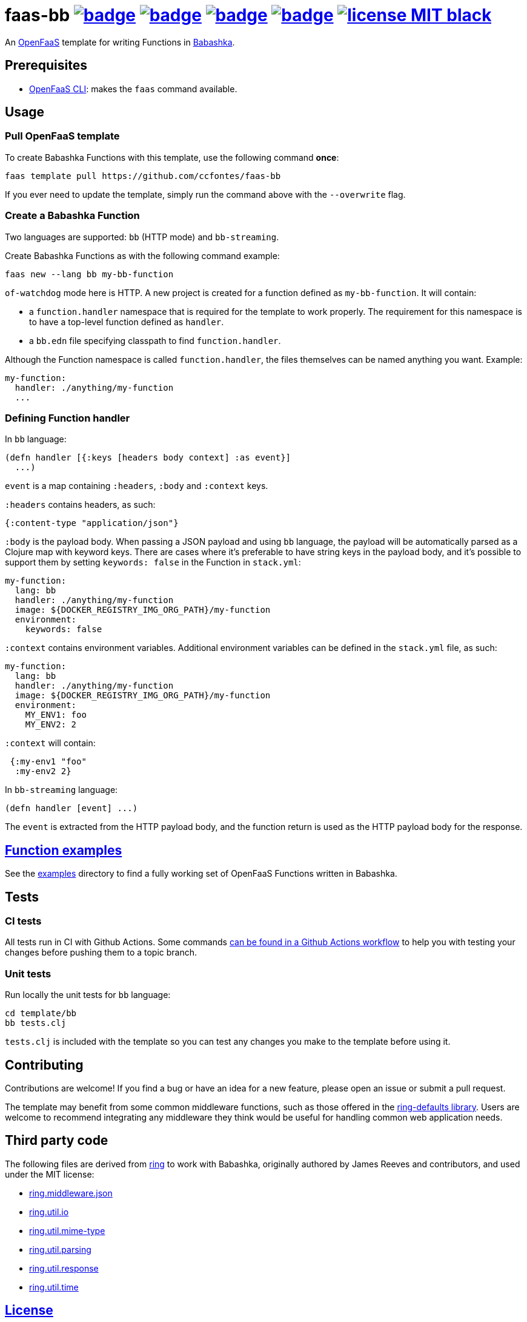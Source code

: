:url-proj: https://github.com/ccfontes/faas-bb
:img-ci-tests-status: {url-proj}/actions/workflows/faas_fn_build_invoke.yml/badge.svg
:img-ci-hadolint-status: {url-proj}/actions/workflows/hadolint.yml/badge.svg
:img-ci-clj-kondo-status: {url-proj}/actions/workflows/clj-kondo.yml/badge.svg
:img-ci-lychee-link-check-status: {url-proj}/actions/workflows/broken-link-checker.yml/badge.svg
:url-ci-status-tests: "{url-proj}/actions/workflows/faas_fn_build_invoke.yml"
:url-ci-status-hadolint: "{url-proj}/actions/workflows/hadolint.yml"
:url-ci-status-clj-kondo: "{url-proj}/actions/workflows/clj-kondo.yml"
:url-ci-status-lychee-link: "{url-proj}/actions/workflows/broken-link-checker.yml"
:img-license: https://img.shields.io/badge/license-MIT-black.svg

= faas-bb image:{img-ci-tests-status}[link={url-ci-status-tests}] image:{img-ci-hadolint-status}[link={url-ci-status-hadolint}] image:{img-ci-clj-kondo-status}[link={url-ci-status-clj-kondo}] image:{img-ci-lychee-link-check-status}[link={url-ci-status-lychee-link}] image:{img-license}[link=LICENSE]

An https://github.com/openfaas[OpenFaaS] template for writing Functions in https://github.com/babashka/babashka[Babashka].

== Prerequisites

* https://docs.openfaas.com/cli/install/[OpenFaaS CLI]: makes the `faas` command available.

== Usage

=== Pull OpenFaaS template

To create Babashka Functions with this template, use the following command *once*:
[source, bash]
----
faas template pull https://github.com/ccfontes/faas-bb
----
If you ever need to update the template, simply run the command above with the `--overwrite` flag.

=== Create a Babashka Function

Two languages are supported: `bb` (HTTP mode) and `bb-streaming`.

Create Babashka Functions as with the following command example:
[source, bash]
----
faas new --lang bb my-bb-function
----
`of-watchdog` mode here is HTTP. A new project is created for a function defined as `my-bb-function`. It will contain:

* a `function.handler` namespace that is required for the template to work properly. The requirement for this namespace is to have a top-level function defined as `handler`.
* a `bb.edn` file specifying classpath to find `function.handler`.

Although the Function namespace is called `function.handler`, the files themselves can be named anything you want. Example:
[source, yml]
----
my-function:
  handler: ./anything/my-function
  ...
----

=== Defining Function handler

In `bb` language:
[source, clojure]
----
(defn handler [{:keys [headers body context] :as event}]
  ...)
----
`event` is a map containing `:headers`, `:body` and `:context` keys.

`:headers` contains headers, as such:
[source, clojure]
----
{:content-type "application/json"}
----

`:body` is the payload body. When passing a JSON payload and using `bb` language, the payload will be automatically parsed as a Clojure map with keyword keys. There are cases where it's preferable to have string keys in the payload body, and it's possible to support them by setting `keywords: false` in the Function in `stack.yml`:
[source, yml]
----
my-function:
  lang: bb
  handler: ./anything/my-function
  image: ${DOCKER_REGISTRY_IMG_ORG_PATH}/my-function
  environment:
    keywords: false
----

`:context` contains environment variables. Additional environment variables can be defined in the `stack.yml` file, as such:
[source, yml]
----
my-function:
  lang: bb
  handler: ./anything/my-function
  image: ${DOCKER_REGISTRY_IMG_ORG_PATH}/my-function
  environment:
    MY_ENV1: foo
    MY_ENV2: 2
----
`:context` will contain:
[source, clojure]
----
 {:my-env1 "foo"
  :my-env2 2}
----

In `bb-streaming` language:
[source, clojure]
----
(defn handler [event] ...)
----
The `event` is extracted from the HTTP payload body, and the function return is used as the HTTP payload body for the response.

== link:examples[Function examples]

See the link:examples[examples] directory to find a fully working set of OpenFaaS Functions written in Babashka.

== Tests

=== CI tests

All tests run in CI with Github Actions. Some commands link:.github/workflows/faas_fn_build_invoke.yml[can be found in a Github Actions workflow] to help you with testing your changes before pushing them to a topic branch.

=== Unit tests

Run locally the unit tests for `bb` language:
[source, bash]
----
cd template/bb
bb tests.clj
----
`tests.clj` is included with the template so you can test any changes you make to the template before using it.

== Contributing

Contributions are welcome! If you find a bug or have an idea for a new feature, please open an issue or submit a pull request.

The template may benefit from some common middleware functions, such as those offered in the https://github.com/ring-clojure/ring-defaults/blob/master/src/ring/middleware/defaults.clj[ring-defaults library]. Users are welcome to recommend integrating any middleware they think would be useful for handling common web application needs.

== Third party code

The following files are derived from https://github.com/ring-clojure[ring] to work with Babashka, originally authored by James Reeves and contributors, and used under the MIT license:

- link:template/bb/lib/ring/middleware/json.clj[ring.middleware.json]
- link:template/bb/lib/ring/util/io.clj[ring.util.io]
- link:template/bb/lib/ring/util/mime_type.clj[ring.util.mime-type]
- link:template/bb/lib/ring/util/parsing.clj[ring.util.parsing]
- link:template/bb/lib/ring/util/response.clj[ring.util.response]
- link:template/bb/lib/ring/util/time.clj[ring.util.time]

== link:LICENSE[License]

Copyright (c) 2023 Carlos da Cunha Fontes.

This project is licensed under the MIT License. See link:LICENSE[LICENSE] for details.
